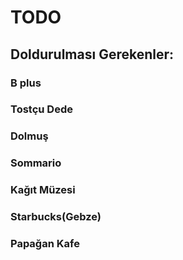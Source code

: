* TODO
** Doldurulması Gerekenler:
*** B plus
*** Tostçu Dede
*** Dolmuş
*** Sommario
*** Kağıt Müzesi
*** Starbucks(Gebze)
*** Papağan Kafe

